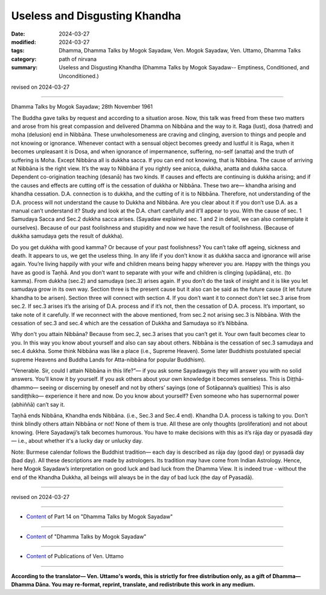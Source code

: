 ==========================================
Useless and Disgusting Khandha
==========================================

:date: 2024-03-27
:modified: 2024-03-27
:tags: Dhamma, Dhamma Talks by Mogok Sayadaw, Ven. Mogok Sayadaw, Ven. Uttamo, Dhamma Talks
:category: path of nirvana
:summary: Useless and Disgusting Khandha (Dhamma Talks by Mogok Sayadaw-- Emptiness, Conditioned, and Unconditioned.)

revised on 2024-03-27

------

Dhamma Talks by Mogok Sayadaw; 28th November 1961

The Buddha gave talks by request and according to a situation arose. Now, this talk was freed from these two matters and arose from his great compassion and delivered Dhamma on Nibbāna and the way to it. Raga (lust), dosa (hatred) and moha (delusion) end in Nibbāna. These unwholesomeness are craving and clinging, aversion to things and people and not knowing or ignorance. Whenever contact with a sensual object becomes greedy and lustful it is Raga, when it becomes unpleasant it is Dosa, and when ignorance of impermanence, suffering, no-self (anatta) and the truth of suffering is Moha. Except Nibbāna all is dukkha sacca. If you can end not knowing, that is Nibbāna. The cause of arriving at Nibbāna is the right view. It’s the way to Nibbāna if you rightly see anicca, dukkha, anatta and dukkha sacca. Dependent co-origination teaching (desanā) has two kinds. If causes and effects are continuing is dukkha arising; and if the causes and effects are cutting off is the cessation of dukkha or Nibbāna. These two are— khandha arising and khandha cessation. D.A. connection is to dukkha, and the cutting of it is to Nibbāna. Therefore, not understanding of the D.A. process will not understand the cause to Dukkha and Nibbāna. Are you clear about it if you don’t use D.A. as a manual can’t understand it? Study and look at the D.A. chart carefully and it’ll appear to you. With the cause of sec. 1 Samudaya Sacca and Sec.2 dukkha sacca arises. (Sayadaw explained sec. 1 and 2 in detail, we can also contemplate it ourselves). Because of our past foolishness and stupidity and now we have the result of foolishness. (Because of dukkha samudaya gets the result of dukkha).

Do you get dukkha with good kamma? Or because of your past foolishness? You can’t take off ageing, sickness and death. It appears to us, we get the useless thing. In any life if you don’t know it as dukkha sacca and ignorance will arise again. You’re living happily with your wife and children means being happy wherever you are. Happy with the things you have as good is Taṇhā. And you don’t want to separate with your wife and children is clinging (upādāna), etc. (to kamma). From dukkha (sec.2) and samudaya (sec.3) arises again. If you don’t do the task of insight and it is like you let samudaya grow in its own way. Section three is the present cause but it also can be said as the future cause (it let future khandha to be arisen). Section three will connect with section 4. If you don’t want it to connect don’t let sec.3 arise from sec.2. If sec.3 arises it’s the arising of D.A. process and if it’s not, then the cessation of D.A. process. It’s important, so take note of it carefully. If we reconnect with the above mentioned, from sec.2 not arising sec.3 is Nibbāna. With the cessation of sec.3 and sec.4 which are the cessation of Dukkha and Samudaya so it’s Nibbāna.

Why don't you attain Nibbāna? Because from sec.2, sec.3 arises that you can’t get it. Your own fault becomes clear to you. In this way you know about yourself and also can say about others. Nibbāna is the cessation of sec.3 samudaya and sec.4 dukkha. Some think Nibbāna was like a place (i.e., Supreme Heaven). Some later Buddhists postulated special supreme Heavens and Buddha Lands for Atta-nibbāna for popular Buddhism).

“Venerable. Sir, could I attain Nibbāna in this life?”— if you ask some Sayadawgyis they will answer you with no solid answers. You’ll know it by yourself. If you ask others about your own knowledge it becomes senseless. This is Diṭṭhā-dhammo— seeing or discerning by oneself and not by others’ sayings (one of Sotāpanna’s qualities) This is also sandiṭṭhiko— experience it here and now. Do you know about yourself? Even someone who has supernormal power (abhiññā) can’t say it.

Taṇhā ends Nibbāna, Khandha ends Nibbāna. (i.e., Sec.3 and Sec.4 end). Khandha D.A. process is talking to you. Don’t think blindly others attain Nibbāna or not! None of them is true. All these are only thoughts (proliferation) and not about knowing. (Here Sayadawji’s talk becomes humorous. You have to make decisions with this as it’s rāja day or pyasadā day— i.e., about whether it's a lucky day or unlucky day.

Note: Burmese calendar follows the Buddhist tradition— each day is described as rāja day (good day) or pyasadā day (bad day). All these descriptions are made by astrologers. Its tradition may have come from Indian Astrology. Hence, here Mogok Sayadaw’s interpretation on good luck and bad luck from the Dhamma View. It is indeed true - without the end of the Khandha Dukkha, all beings will always be in the day of bad luck (the day of Pyasadā).

------

revised on 2024-03-27

------

- `Content <{filename}pt14-content-of-part14%zh.rst>`__ of Part 14 on "Dhamma Talks by Mogok Sayadaw"

------

- `Content <{filename}content-of-dhamma-talks-by-mogok-sayadaw%zh.rst>`__ of "Dhamma Talks by Mogok Sayadaw"

------

- `Content <{filename}../publication-of-ven-uttamo%zh.rst>`__ of Publications of Ven. Uttamo

------

**According to the translator— Ven. Uttamo's words, this is strictly for free distribution only, as a gift of Dhamma—Dhamma Dāna. You may re-format, reprint, translate, and redistribute this work in any medium.**

..
  2024-03-27 create rst